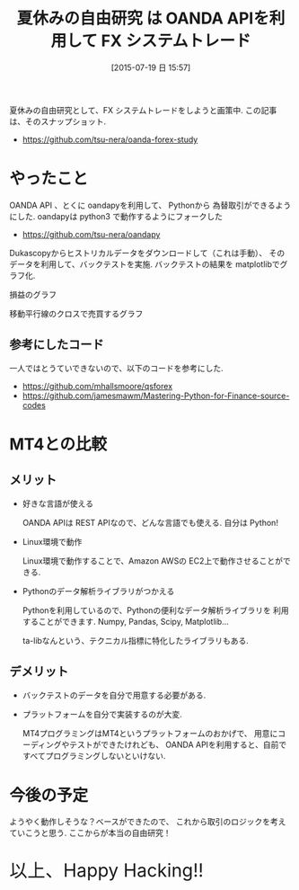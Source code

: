 #+BLOG: Futurismo
#+POSTID: 4392
#+DATE: [2015-07-19 日 15:57]
#+OPTIONS: toc:nil num:nil todo:nil pri:nil tags:nil ^:nil TeX:nil
#+CATEGORY: つくってみた, Python
#+TAGS:  FX
#+DESCRIPTION: OANDA APIを利用して PythonでFXシステムトレードする
#+TITLE: 夏休みの自由研究 は OANDA APIを利用して FX システムトレード

夏休みの自由研究として、FX システムトレードをしようと画策中.
この記事は、そのスナップショット.

- https://github.com/tsu-nera/oanda-forex-study

* やったこと
  OANDA API 、とくに oandapyを利用して、
  Pythonから 為替取引ができるようにした.
  oandapyは python3 で動作するようにフォークした
  - https://github.com/tsu-nera/oandapy

  Dukascopyからヒストリカルデータをダウンロードして（これは手動）、
  そのデータを利用して、バックテストを実施.
  バックテストの結果を matplotlibでグラフ化.

  損益のグラフ

  [[file:./../img/2015-07-19-154658_480x344_scrot.png]]

  移動平行線のクロスで売買するグラフ

  [[file:./../img/2015-07-19-154650_473x344_scrot.png]]

** 参考にしたコード
   一人ではとうていできないので、以下のコードを参考にした.
   - https://github.com/mhallsmoore/qsforex
   - https://github.com/jamesmawm/Mastering-Python-for-Finance-source-codes
    
* MT4との比較
** メリット
  - 好きな言語が使える

    OANDA APIは REST APIなので、どんな言語でも使える. 自分は Python!

  - Linux環境で動作

    Linux環境で動作することで、Amazon AWSの EC2上で動作させることができる.

  - Pythonのデータ解析ライブラリがつかえる

    Pythonを利用しているので、Pythonの便利なデータ解析ライブラリを
    利用することができます. Numpy, Pandas, Scipy, Matplotlib...
    
    ta-libなんという、テクニカル指標に特化したライブラリもある.

** デメリット
  - バックテストのデータを自分で用意する必要がある.
  - プラットフォームを自分で実装するのが大変.

    MT4プログラミングはMT4というプラットフォームのおかげで、
    用意にコーディングやテストができたけれども、
    OANDA APIを利用すると、自前ですべてプログラミングしないといけない.

* 今後の予定
  ようやく動作しそうな？ベースができたので、
  これから取引のロジックを考えていこうと思う. ここからが本当の自由研究！
   
   #+BEGIN_HTML
   <p style="font-size:32px">以上、Happy Hacking!!</p>
   #+END_HTML

# ./../img/2015-07-19-154658_480x344_scrot.png http://futurismo.biz/wp-content/uploads/wpid-2015-07-19-154658_480x344_scrot.png
# ./../img/2015-07-19-154650_473x344_scrot.png http://futurismo.biz/wp-content/uploads/wpid-2015-07-19-154650_473x344_scrot.png
